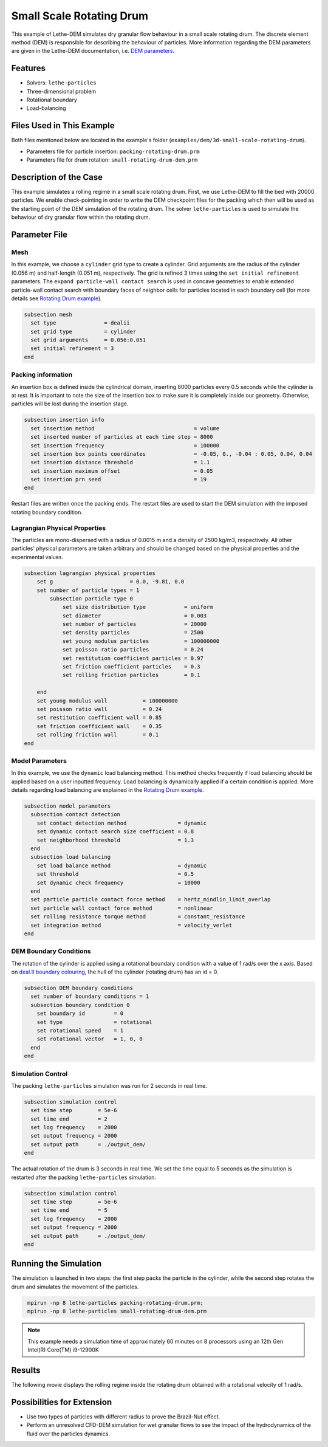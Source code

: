 ==================================
Small Scale Rotating Drum
==================================

This example of Lethe-DEM simulates dry granular flow behaviour in a small scale rotating drum. The discrete element method (DEM) is responsible for describing the behaviour of particles.  More information regarding the DEM parameters are given in the Lethe-DEM documentation, i.e. `DEM parameters <../../../parameters/dem/dem.html>`_.


----------------------------------
Features
----------------------------------
- Solvers: ``lethe-particles``
- Three-dimensional problem
- Rotational boundary
- Load-balancing


----------------------------
Files Used in This Example
----------------------------

Both files mentioned below are located in the example's folder (``examples/dem/3d-small-scale-rotating-drum``).

- Parameters file for particle insertion: ``packing-rotating-drum.prm``
- Parameters file for drum rotation: ``small-rotating-drum-dem.prm``


-----------------------
Description of the Case
-----------------------

This example simulates a rolling regime in a small scale rotating drum. First, we use Lethe-DEM to fill the bed with 20000 particles. We enable check-pointing in order to write the DEM checkpoint files for the packing which then will be used as the starting point of the DEM simulation of the rotating drum. The solver ``lethe-particles`` is used to simulate the behaviour of dry granular flow within the rotating drum.


--------------
Parameter File
--------------

Mesh
~~~~~

In this example, we choose a ``cylinder`` grid type to create a cylinder. Grid arguments are the radius of the cylinder (0.056 m) and half-length (0.051 m), respectively.  The grid is refined 3 times using the ``set initial refinement`` parameters. The ``expand particle-wall contact search`` is used in concave geometries to enable extended particle-wall contact search with boundary faces of neighbor cells for particles located in each boundary cell (for more details see `Rotating Drum example <../rotating-drum/rotating-drum.html>`_).

.. code-block:: text

    subsection mesh
      set type               = dealii
      set grid type          = cylinder
      set grid arguments     = 0.056:0.051
      set initial refinement = 3
    end


Packing information
~~~~~~~~~~~~~~~~~~~~

An insertion box is defined inside the cylindrical domain, inserting 8000 particles every 0.5 seconds while the cylinder is at rest. It is important to note the size of the insertion box to make sure it is completely inside our geometry. Otherwise, particles will be lost during the insertion stage.

.. code-block:: text


    subsection insertion info
      set insertion method                               = volume
      set inserted number of particles at each time step = 8000
      set insertion frequency                            = 100000
      set insertion box points coordinates               = -0.05, 0., -0.04 : 0.05, 0.04, 0.04
      set insertion distance threshold                   = 1.1
      set insertion maximum offset                       = 0.05
      set insertion prn seed                             = 19
    end

Restart files are written once the packing ends. The restart files are used to start the DEM simulation with the imposed rotating boundary condition.

Lagrangian Physical Properties
~~~~~~~~~~~~~~~~~~~~~~~~~~~~~~~

The particles are mono-dispersed with a radius of 0.0015 m and a density of 2500 kg/m3, respectively. All other particles' physical parameters are taken arbitrary and should be changed based on the physical properties and the experimental values.

.. code-block:: text

    subsection lagrangian physical properties
        set g                        = 0.0, -9.81, 0.0
        set number of particle types = 1
            subsection particle type 0
                set size distribution type            = uniform
                set diameter                          = 0.003
                set number of particles               = 20000
                set density particles                 = 2500
                set young modulus particles           = 100000000
                set poisson ratio particles           = 0.24
                set restitution coefficient particles = 0.97
                set friction coefficient particles    = 0.3
                set rolling friction particles        = 0.1

        end
        set young modulus wall           = 100000000
        set poisson ratio wall           = 0.24
        set restitution coefficient wall = 0.85
        set friction coefficient wall    = 0.35
        set rolling friction wall        = 0.1
    end


Model Parameters
~~~~~~~~~~~~~~~~~

In this example, we use the ``dynamic`` load balancing method. This method checks frequently if load balancing should be applied based on a user inputted frequency. Load balancing is dynamically applied if a certain condition is applied. More details regarding load balancing are explained in the `Rotating Drum example <../rotating-drum/rotating-drum.html>`_. 

.. code-block:: text

    subsection model parameters
      subsection contact detection
        set contact detection method                = dynamic
        set dynamic contact search size coefficient = 0.8
        set neighborhood threshold                  = 1.3
      end
      subsection load balancing
        set load balance method                     = dynamic
        set threshold                               = 0.5
        set dynamic check frequency                 = 10000
      end
      set particle particle contact force method    = hertz_mindlin_limit_overlap
      set particle wall contact force method        = nonlinear
      set rolling resistance torque method          = constant_resistance
      set integration method                        = velocity_verlet
    end

DEM Boundary Conditions
~~~~~~~~~~~~~~~~~~~~~~~

The rotation of the cylinder is applied using a rotational boundary condition with a value of 1 rad/s over the x axis. Based on `deal.II boundary colouring <https://www.dealii.org/current/doxygen/deal.II/namespaceGridGenerator.html>`_, the hull of the cylinder (rotating drum) has an id = 0.

.. code-block:: text

    subsection DEM boundary conditions
      set number of boundary conditions = 1
      subsection boundary condition 0
        set boundary id         = 0
        set type                = rotational
        set rotational speed    = 1
        set rotational vector   = 1, 0, 0
      end
    end


Simulation Control
~~~~~~~~~~~~~~~~~~~~~~~~~~~~

The packing ``lethe-particles`` simulation was run for 2 seconds in real time.

.. code-block:: text

    subsection simulation control
      set time step        = 5e-6
      set time end         = 2
      set log frequency    = 2000
      set output frequency = 2000
      set output path      = ./output_dem/
    end
    
The actual rotation of the drum is 3 seconds in real time. We set the time equal to 5 seconds as the simulation is restarted after the packing ``lethe-particles`` simulation.

.. code-block:: text

    subsection simulation control
      set time step        = 5e-6
      set time end         = 5
      set log frequency    = 2000
      set output frequency = 2000
      set output path      = ./output_dem/
    end


-----------------------
Running the Simulation
-----------------------

The simulation is launched in two steps: the first step packs the particle in the cylinder, while the second step rotates the drum and simulates the movement of the particles. 

.. code-block:: text
  :class: copy-button

   mpirun -np 8 lethe-particles packing-rotating-drum.prm;
   mpirun -np 8 lethe-particles small-rotating-drum-dem.prm


.. note::
 This example needs a simulation time of approximately 60 minutes on 8 processors using an 12th Gen Intel(R) Core(TM) i9-12900K


---------
Results
---------

The following movie displays the rolling regime inside the rotating drum obtained with a rotational velocity of 1 rad/s. 

.. raw:: html

    <iframe width="560" height="315" src="https://www.youtube.com/embed/F-uo2lzhObk" frameborder="0" allow="accelerometer; autoplay; clipboard-write; encrypted-media; gyroscope; picture-in-picture" allowfullscreen></iframe>


----------------------------
Possibilities for Extension
----------------------------

- Use two types of particles with different radius to prove the Brazil-Nut effect.
- Perform an unresolved CFD-DEM simulation for wet granular flows to see the impact of the hydrodynamics of the fluid over the particles dynamics.


 
